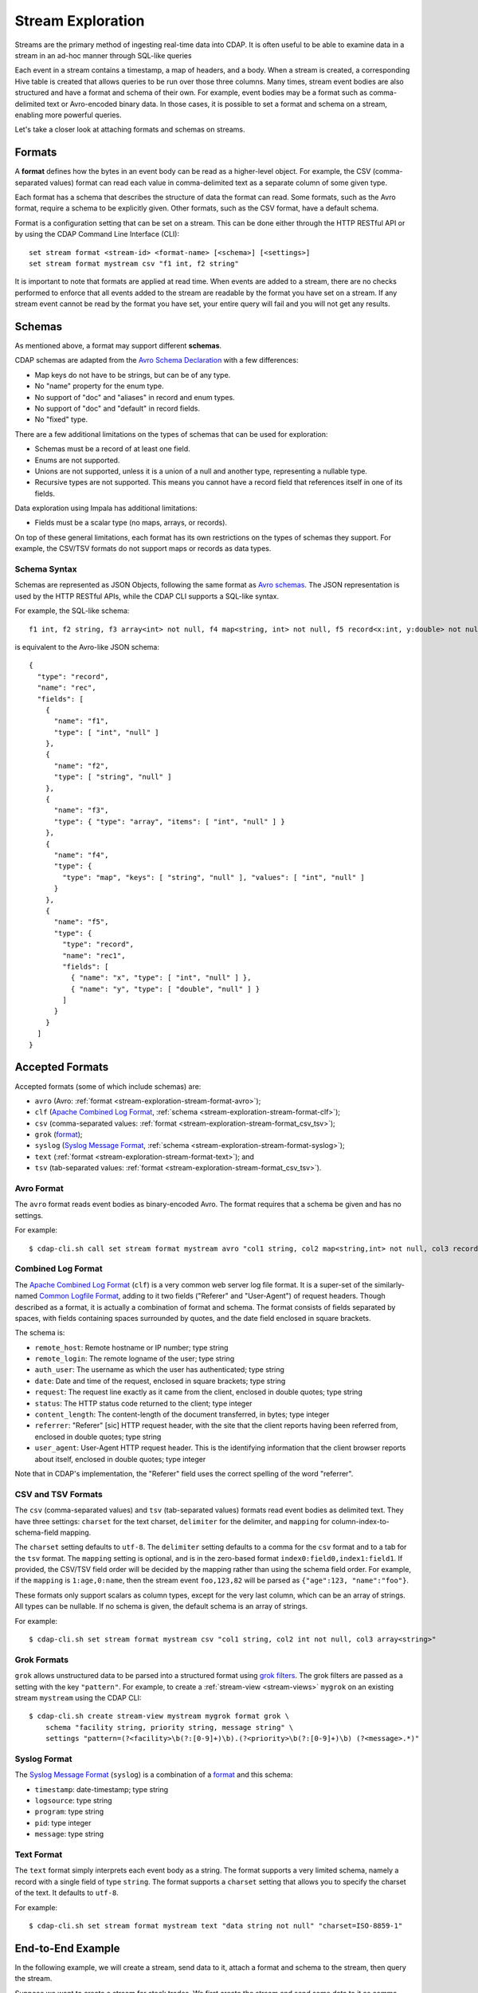 .. meta::
    :author: Cask Data, Inc.
    :copyright: Copyright © 2015 Cask Data, Inc.

.. _stream-exploration:

==================
Stream Exploration
==================

Streams are the primary method of ingesting real-time data into CDAP. It is often useful
to be able to examine data in a stream in an ad-hoc manner through SQL-like queries

Each event in a stream contains a timestamp, a map of headers, and a body. When a stream
is created, a corresponding Hive table is created that allows queries to be run over those
three columns. Many times, stream event bodies are also structured and have a format and
schema of their own. For example, event bodies may be a format such as comma-delimited
text or Avro-encoded binary data. In those cases, it is possible to set a format and
schema on a stream, enabling more powerful queries.

Let's take a closer look at attaching formats and schemas on streams.


.. _stream-exploration-stream-format:

Formats
=======

A **format** defines how the bytes in an event body can be read as a higher-level object. For
example, the CSV (comma-separated values) format can read each value in comma-delimited
text as a separate column of some given type.

Each format has a schema that describes the structure of data the format can read. Some
formats, such as the Avro format, require a schema to be explicitly given. Other formats,
such as the CSV format, have a default schema.

Format is a configuration setting that can be set on a stream. This can be done either
through the HTTP RESTful API or by using the CDAP Command Line Interface (CLI)::

  set stream format <stream-id> <format-name> [<schema>] [<settings>]
  set stream format mystream csv "f1 int, f2 string"

It is important to note that formats are applied at read time. When events are added to a
stream, there are no checks performed to enforce that all events added to the stream are
readable by the format you have set on a stream. If any stream event cannot be read by the
format you have set, your entire query will fail and you will not get any results.


.. _stream-exploration-stream-schema:

Schemas
=======
As mentioned above, a format may support different **schemas**.

CDAP schemas are adapted from the `Avro Schema Declaration <http://avro.apache.org/docs/1.7.3/spec.html#schemas>`__
with a few differences:

* Map keys do not have to be strings, but can be of any type.
* No "name" property for the enum type.
* No support of "doc" and "aliases" in record and enum types.
* No support of "doc" and "default" in record fields.
* No "fixed" type.

There are a few additional limitations on the types of schemas that can be used for exploration:

* Schemas must be a record of at least one field.
* Enums are not supported.
* Unions are not supported, unless it is a union of a null and another type, representing a nullable type.
* Recursive types are not supported. This means you cannot have a record field that references itself in one of its fields.

Data exploration using Impala has additional limitations:

* Fields must be a scalar type (no maps, arrays, or records).

On top of these general limitations, each format has its own restrictions on the types of
schemas they support. For example, the CSV/TSV formats do not support maps or records as
data types.

.. _stream-exploration-stream-schema-syntax:

Schema Syntax
-------------
Schemas are represented as JSON Objects, following the same format as `Avro schemas
<http://avro.apache.org/docs/1.7.3/spec.html#schemas>`__.
The JSON representation is used by the HTTP RESTful APIs, while the CDAP CLI supports a SQL-like syntax.

For example, the SQL-like schema::

  f1 int, f2 string, f3 array<int> not null, f4 map<string, int> not null, f5 record<x:int, y:double> not null

is equivalent to the Avro-like JSON schema::

  {
    "type": "record",
    "name": "rec",
    "fields": [
      {
        "name": "f1",
        "type": [ "int", "null" ]
      },
      {
        "name": "f2",
        "type": [ "string", "null" ]
      },
      {
        "name": "f3",
        "type": { "type": "array", "items": [ "int", "null" ] }
      },
      {
        "name": "f4",
        "type": {
          "type": "map", "keys": [ "string", "null" ], "values": [ "int", "null" ]
        }
      },
      {
        "name": "f5",
        "type": {
          "type": "record",
          "name": "rec1",
          "fields": [
            { "name": "x", "type": [ "int", "null" ] },
            { "name": "y", "type": [ "double", "null" ] }
          ]
        }
      }
    ]
  }


Accepted Formats
================
Accepted formats (some of which include schemas) are:

- ``avro`` (Avro: :ref:`format <stream-exploration-stream-format-avro>`);
- ``clf`` (`Apache Combined Log Format <https://httpd.apache.org/docs/1.3/logs.html#combined>`__, 
  :ref:`schema <stream-exploration-stream-format-clf>`);
- ``csv`` (comma-separated values: :ref:`format <stream-exploration-stream-format_csv_tsv>`);
- ``grok`` (`format <https://www.elastic.co/guide/en/logstash/current/plugins-filters-grok.html>`__);
- ``syslog`` (`Syslog Message Format <https://tools.ietf.org/html/rfc5424#section-6>`__, :ref:`schema <stream-exploration-stream-format-syslog>`);
- ``text`` (:ref:`format <stream-exploration-stream-format-text>`); and
- ``tsv`` (tab-separated values: :ref:`format <stream-exploration-stream-format_csv_tsv>`). 

.. _stream-exploration-stream-format-avro:

Avro Format
-----------
The ``avro`` format reads event bodies as binary-encoded Avro. The format requires that a schema be given
and has no settings.

.. highlight:: console

For example::

  $ cdap-cli.sh call set stream format mystream avro "col1 string, col2 map<string,int> not null, col3 record<x:double, y:float>"

.. _stream-exploration-stream-format-clf:

Combined Log Format
-------------------
The `Apache Combined Log Format <https://httpd.apache.org/docs/1.3/logs.html#combined>`__
(``clf``) is a very common web server log file format. It is a super-set of the
similarly-named `Common Logfile Format <https://www.w3.org/Daemon/User/Config/Logging.html#common-logfile-format>`__,
adding to it two fields ("Referer" and "User-Agent") of request headers. Though described
as a format, it is actually a combination of format and schema. The format consists of
fields separated by spaces, with fields containing spaces surrounded by quotes, and the
date field enclosed in square brackets.

The schema is:

- ``remote_host``: Remote hostname or IP number; type string
- ``remote_login``: The remote logname of the user; type string
- ``auth_user``: The username as which the user has authenticated; type string
- ``date``: Date and time of the request, enclosed in square brackets; type string
- ``request``: The request line exactly as it came from the client, enclosed in double quotes; type string
- ``status``: The HTTP status code returned to the client; type integer
- ``content_length``: The content-length of the document transferred, in bytes; type integer
- ``referrer``: "Referer" [sic] HTTP request header, with the site that the client
  reports having been referred from, enclosed in double quotes; type string
- ``user_agent``: User-Agent HTTP request header. This is the identifying information
  that the client browser reports about itself, enclosed in double quotes; type integer

Note that in CDAP's implementation, the "Referer" field uses the correct spelling of the word "referrer".

.. _stream-exploration-stream-format-csv-tsv:
.. _stream-exploration-stream-format_csv_tsv:

CSV and TSV Formats
-------------------
The ``csv`` (comma-separated values) and ``tsv`` (tab-separated values) formats read event
bodies as delimited text. They have three settings: ``charset`` for the text charset,
``delimiter`` for the delimiter, and ``mapping`` for column-index-to-schema-field mapping.

The ``charset`` setting defaults to ``utf-8``. The ``delimiter`` setting defaults to a
comma for the ``csv`` format and to a tab for the ``tsv`` format. The ``mapping`` setting
is optional, and is in the zero-based format ``index0:field0,index1:field1``. If provided,
the CSV/TSV field order will be decided by the mapping rather than using the schema field
order. For example, if the ``mapping`` is ``1:age,0:name``, then the stream event
``foo,123,82`` will be parsed as ``{"age":123, "name":"foo"}``.

These formats only support scalars as column types, except for the very last column, which
can be an array of strings. All types can be nullable. If no schema is given, the default
schema is an array of strings.

For example::

  $ cdap-cli.sh set stream format mystream csv "col1 string, col2 int not null, col3 array<string>"


.. _stream-exploration-stream-format-grok:

Grok Formats
------------
``grok`` allows unstructured data to be parsed into a structured format using `grok
filters <http://logstash.net/docs/latest/filters/grok>`__. The grok filters are passed as
a setting with the key ``"pattern"``. For example, to create a :ref:`stream-view <stream-views>` ``mygrok``
on an existing stream ``mystream`` using the CDAP CLI::

  $ cdap-cli.sh create stream-view mystream mygrok format grok \
      schema "facility string, priority string, message string" \
      settings "pattern=(?<facility>\b(?:[0-9]+)\b).(?<priority>\b(?:[0-9]+)\b) (?<message>.*)"


.. _stream-exploration-stream-format-syslog:

Syslog Format
-------------
The `Syslog Message Format <https://tools.ietf.org/html/rfc5424#section-6>`__ (``syslog``) is a combination of a
`format <https://tools.ietf.org/html/rfc5424#section-6>`__ and this schema:

- ``timestamp``: date-timestamp; type string
- ``logsource``: type string
- ``program``: type string
- ``pid``: type integer
- ``message``: type string


.. _stream-exploration-stream-format-text:

Text Format
-----------
The ``text`` format simply interprets each event body as a string. The format supports a very limited
schema, namely a record with a single field of type ``string``. The format supports a ``charset`` setting
that allows you to specify the charset of the text. It defaults to ``utf-8``.

For example::

  $ cdap-cli.sh set stream format mystream text "data string not null" "charset=ISO-8859-1"


End-to-End Example
==================

In the following example, we will create a stream, send data to it, attach a format
and schema to the stream, then query the stream.

.. highlight:: console
  
Suppose we want to create a stream for stock trades. We first create the stream
and send some data to it as comma-delimited text::

  $ cdap-cli.sh
  cdap > create stream trades
  cdap > send stream trades "AAPL,50,112.98"
  cdap > send stream trades "AAPL,100,112.87"
  cdap > send stream trades "AAPL,8,113.02"
  cdap > send stream trades "NFLX,10,437.45"

If we run a query over the stream, we can see each event as text::

  cdap > execute "select * from stream_trades"
  +===================================================================================================+
  | stream_trades.ts: BIGINT | stream_trades.headers: map<string,string> | stream_trades.body: STRING |
  +===================================================================================================+
  | 1422493022983            | {}                                        | AAPL,50,112.98             |
  | 1422493027358            | {}                                        | AAPL,100,112.87            |
  | 1422493031802            | {}                                        | AAPL,8,113.02              |
  | 1422493036080            | {}                                        | NFLX,10,437.45             |
  +===================================================================================================+

Since we know the body of every event is comma-separated text and that each event contains
three fields, we can set a format and schema on the stream to allow us to run more
complicated queries::

  cdap > set stream format trades csv "ticker string, num_traded int, price double"
  cdap > execute "select ticker, count(*) as transactions, sum(num_traded) as volume from stream_trades group by ticker order by volume desc"
  +========================================================+
  | ticker: STRING | transactions: BIGINT | volume: BIGINT |
  +========================================================+
  | AAPL           | 3                    | 158            |
  | NFLX           | 1                    | 10             |
  +========================================================+


Formulating Queries
===================
When creating your queries, keep these limitations in mind:

- The query syntax of CDAP is a subset of the variant of SQL that was `first defined by
  Apache Hive <https://cwiki.apache.org/confluence/display/Hive/LanguageManual>`__.
- Writing into a stream using SQL is not supported.
- The SQL command ``DELETE`` is not supported.
- When addressing your streams in queries, you need to prefix the stream name with
  ``stream_``. For example, if your stream is named ``Purchases``, then the corresponding table
  name is ``stream_purchases``. Note that the table name is all lower-case, regardless of how it was defined.
- If your stream name contains a '.' or a '-', those characters will be converted to '_' for the Hive table name.
  For example, if your stream is named ``my-stream.name``, the corresponding Hive table name will be ``stream_my_stream_name``.
  Beware of name collisions. For example, ``my.stream`` will use the same Hive table name as ``my_stream``.
- CDAP uses a custom storage handler to read streams through Hive. This means that queries must be run through
  CDAP and not directly through Hive unless you place CDAP jars in your Hive classpath. This also means that
  streams cannot be queried directly by Impala. If you wish to use Impala to explore data in a stream, you can
  create an :ref:`ETL application <cdap-apps-hydrator-index>` that converts stream data into a ``TimePartitionedFileSet``.
  This is described in the "How-To Guide" :ref:`Batch CDAP Stream to Impala <cdap-etl-application-guide>`.
- Some versions of Hive may try to create a temporary staging directory at the table location when executing queries.
  If you are seeing permission errors, try setting ``hive.exec.stagingdir`` in your Hive configuration to ``/tmp/hive-staging``.

For more examples of queries, please refer to the `Hive language manual
<https://cwiki.apache.org/confluence/display/Hive/LanguageManual>`__.
